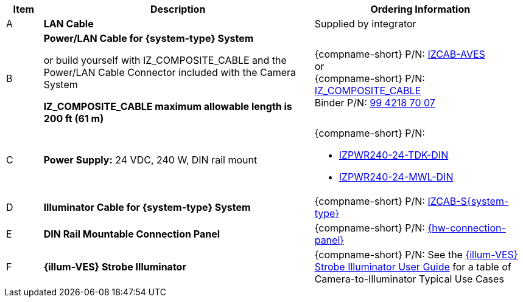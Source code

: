 [table.withborders,width="100%",cols="7%,52%,41%",options="header",]
|===
|Item |Description |Ordering Information
|A a|*LAN Cable* |Supplied by integrator
|B a|*Power/LAN Cable for {system-type} System* +

or build yourself with IZ_COMPOSITE_CABLE and the Power/LAN Cable Connector included with the Camera System

*IZ_COMPOSITE_CABLE maximum allowable length is 200 ft (61 m)* |{compname-short} P/N: xref:IZCAB-AVES:DocList.adoc[IZCAB-AVES] +++<br>+++
or
+++<br>+++
{compname-short} P/N: xref:IZ_COMPOSITE_CABLE:DocList.adoc[IZ_COMPOSITE_CABLE] +
Binder P/N: https://www.binder-usa.com/us-en/products/power-connectors/rd24-power/99-4218-70-07-rd24-female-angled-connector-contacts-6-pe-60-80-mm-unshielded-screw-clamp-ip67-ul-esti-vde-pg-9[99 4218 70 07, window=_blank]

|C a|*Power Supply:* 24 VDC, 240 W, DIN rail mount a|
{compname-short} P/N:

* xref:IZPWR:DocList.adoc[IZPWR240-24-TDK-DIN]

* xref:IZPWR:DocList.adoc[IZPWR240-24-MWL-DIN]

|D a|*Illuminator Cable for {system-type} System* |{compname-short} P/N: xref:IZCAB-SVES:DocList.adoc[IZCAB-S{system-type}]
|E a|*DIN Rail Mountable Connection Panel* |{compname-short} P/N: xref:IZPANEL:DocList.adoc[{hw-connection-panel}]
|F a|*{illum-VES} Strobe Illuminator* |{compname-short} P/N: See the xref:IZSVES:DocList.adoc[{illum-VES} Strobe Illuminator User Guide] for a table of Camera-to-Illuminator Typical Use Cases
|===
